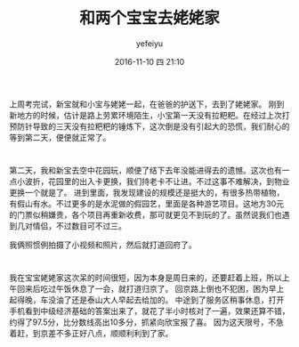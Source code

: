 #+STARTUP: showall
#+STARTUP: hidestars
#+OPTIONS: H:2 num:t tags:nil toc:nil timestamps:t
#+LAYOUT: post
#+AUTHOR: yefeiyu
#+DATE: 2016-11-10 四 21:10
#+TITLE: 和两个宝宝去姥姥家
#+DESCRIPTION: 
#+TAGS: life, 生活, 情感, 日记
#+CATEGORIES: life

* 
上周考完试，新宝就和小宝与姥姥一起，在爸爸的护送下，去到了姥姥家。
刚到新地方的时候，估计是路上劳累环境陌生，小宝第一天没有拉粑粑。在经过上次打预防针导致的三天没有拉粑粑的锤炼下，这次倒是没有引起大的恐慌，我们耐心的等到第二天，便便就正常了。
[[http://yefeiyu.github.io/assets/img/img_2016_11_10__21_33_13.png]]

* 
第二天，我和新宝去空中花园玩，顺便了结下去年没能进得去的遗憾。这次也有一点小波折，花园里的出入卡更换，我们持老卡不让进。不过这事不难解决，到物业更换一个就是了。
进到里面，我发现建设的规模还是挺大的，有很多热带植物，有假山有水。不过更多的是水泥做的假园艺，里面是各种游艺项目。这地方30元的门票似稍嫌贵，各个项目再重新收费，那可就更见不到玩的了。虽然说我们也遇到几对情侣，不过数目可不过三。
[[http://yefeiyu.github.io/assets/img/img_2016_11_10__21_34_49.png]]

我俩照惯例拍摄了小视频和照片，然后就打道回府了。
* 
我在宝宝姥姥家这次呆的时间很短，因为本身是周日来的，还要赶着上班，所以上午回来后吃过午饭休息了一会，就打道归京了。
回京路上倒也不犯困，困为早上起得晚，车没油了还是泰山大人早起去给加的。
中途到了服务区稍事休息，打开手机看到中级经济基础的答案出来了，就花了半小时核对了一遍，效果还算不错，约得了97.5分，比分数线高出10多分，抓紧向欣宝报了喜。
因为这天限号，不急着赶，到京差不多正好八点，顺顺利利到了家。

